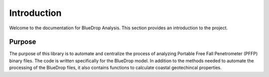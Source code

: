 Introduction
============

Welcome to the documentation for BlueDrop Analysis. This section provides an introduction to the project.


Purpose
--------

The purpose of this library is to automate and centralize the process of analyzing Portable Free Fall Penetrometer (PFFP) binary files. The code is written specifically for the BlueDrop model. In addition to the methods needed to automate the processing of the BlueDrop files, it also contains functions to calculate coastal geotechincal properties. 

